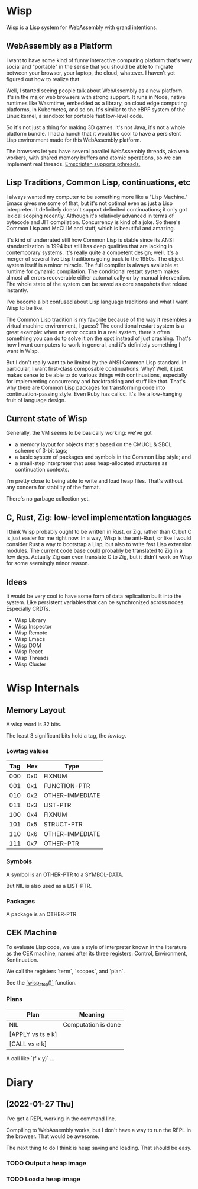 * Wisp

Wisp is a Lisp system for WebAssembly with grand intentions.

** WebAssembly as a Platform

I want to have some kind of funny interactive computing
platform that's very social and "portable" in the sense that
you should be able to migrate between your browser, your
laptop, the cloud, whatever.  I haven't yet figured out how to
realize that.

Well, I started seeing people talk about WebAssembly as a new
platform.  It's in the major web browsers with strong support.
It runs in Node, native runtimes like Wasmtime, embedded as a
library, on cloud edge computing platforms, in Kubernetes, and
so on.  It's similar to the eBPF system of the Linux kernel, a
sandbox for portable fast low-level code.

So it's not just a thing for making 3D games.  It's not Java,
it's not a whole platform bundle.  I had a hunch that it would
be cool to have a persistent Lisp environment made for this
WebAssembly platform.

The browsers let you have several parallel WebAssembly
threads, aka web workers, with shared memory buffers and
atomic operations, so we can implement real threads.
[[https://emscripten.org/docs/porting/pthreads.html][Emscripten supports pthreads.]]

** Lisp Traditions, Common Lisp, continuations, etc

I always wanted my computer to be something more like a "Lisp
Machine."  Emacs gives me some of that, but it's not optimal
even as just a Lisp interpreter.  It definitely doesn't
support delimited continuations; it only got lexical scoping
recently.  Although it's relatively advanced in terms of
bytecode and JIT compilation.  Concurrency is kind of a joke.
So there's Common Lisp and McCLIM and stuff, which is
beautiful and amazing.

It's kind of underrated still how Common Lisp is stable since
its ANSI standardization in 1994 but still has deep qualities
that are lacking in contemporary systems.  It's really quite a
competent design; well, it's a merger of several live Lisp
traditions going back to the 1950s.  The object system itself
is a minor miracle.  The full compiler is always available at
runtime for dynamic compilation.  The conditional restart
system makes almost all errors recoverable either
automatically or by manual intervention.  The whole state of
the system can be saved as core snapshots that
reload instantly.

I've become a bit confused about Lisp language traditions and
what I want Wisp to be like.

The Common Lisp tradition is my favorite because of the way it
resembles a virtual machine environment, I guess?
The conditional restart system is a great example: when an
error occurs in a real system, there's often something you can
do to solve it on the spot instead of just crashing.
That's how I want computers to work in general, and it's
definitely something I want in Wisp.

But I don't really want to be limited by the ANSI Common Lisp
standard.  In particular, I want first-class composable
continuations.  Why?  Well, it just makes sense to be able to
do various things with continuations, especially for
implementing concurrency and backtracking and stuff like that.
That's why there are Common Lisp packages for transforming
code into continuation-passing style.  Even Ruby has callcc.
It's like a low-hanging fruit of language design.

** Current state of Wisp

Generally, the VM seems to be basically working: we've got

  - a memory layout for objects that's based on the CMUCL &
    SBCL scheme of 3-bit tags;
  - a basic system of packages and symbols in the Common Lisp
    style; and
  - a small-step interpreter that uses heap-allocated
    structures as continuation contexts.

I'm pretty close to being able to write and load heap files.
That's without any concern for stability of the format.

There's no garbage collection yet.

** C, Rust, Zig: low-level implementation languages

I think Wisp probably ought to be written in Rust, or Zig,
rather than C, but C is just easier for me right now.  In a
way, Wisp is the anti-Rust, or like I would consider Rust a
way to bootstrap a Lisp, but also to write fast Lisp extension
modules.  The current code base could probably be translated
to Zig in a few days.  Actually Zig can even translate C to
Zig, but it didn't work on Wisp for some seemingly
minor reason.

** Ideas

It would be very cool to have some form of data replication
built into the system.  Like persistent variables that can be
synchronized across nodes.  Especially CRDTs.

 - Wisp Library
 - Wisp Inspector
 - Wisp Remote
 - Wisp Emacs
 - Wisp DOM
 - Wisp React
 - Wisp Threads
 - Wisp Cluster

* Wisp Internals

** Memory Layout

   A wisp word is 32 bits.

   The least 3 significant bits hold a tag, the /lowtag/.

*** Lowtag values

    |-----+-----+-----------------|
    | Tag | Hex | Type            |
    |-----+-----+-----------------|
    | 000 | 0x0 | FIXNUM          |
    | 001 | 0x1 | FUNCTION-PTR    |
    | 010 | 0x2 | OTHER-IMMEDIATE |
    | 011 | 0x3 | LIST-PTR        |
    | 100 | 0x4 | FIXNUM          |
    | 101 | 0x5 | STRUCT-PTR      |
    | 110 | 0x6 | OTHER-IMMEDIATE |
    | 111 | 0x7 | OTHER-PTR       |
    |-----+-----+-----------------|


*** Symbols

    A symbol is an OTHER-PTR to a SYMBOL-DATA.

    But NIL is also used as a LIST-PTR.



*** Packages

    A package is an OTHER-PTR

** CEK Machine

   To evaluate Lisp code, we use a style of interpreter
   known in the literature as the CEK machine, named after
   its three registers: Control, Environment, Kontinuation.

   We call the registers `term`, `scopes`, and `plan`.

   See the [[file:wisp.c::wisp_step (wisp_machine_t *machine)][`wisp_step()`]] function.

*** Plans

    | Plan              | Meaning             |
    |-------------------+---------------------|
    | NIL               | Computation is done |
    | [APPLY vs ts e k] |                     |
    | [CALL vs e k]     |                     |

    A call like `(f x y)` ...

* Diary

** [2022-01-27 Thu]

   I've got a REPL working in the command line.

   Compiling to WebAssembly works, but I don't have a way to
   run the REPL in the browser.  That would be awesome.

   The next thing to do I think is heap saving and loading.
   That should be easy.

*** TODO Output a heap image
*** TODO Load a heap image

* Local Variables :noexport:
  Local Variables:
  fill-column: 62
  End:
